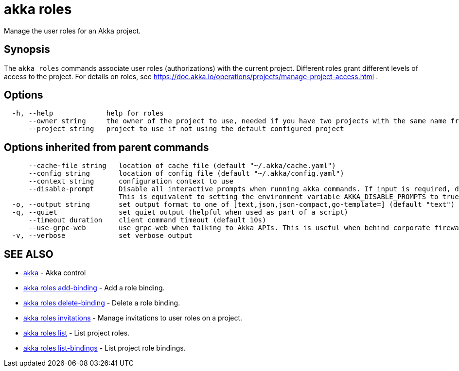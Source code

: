 = akka roles

Manage the user roles for an Akka project.

== Synopsis

The `akka roles` commands associate user roles (authorizations) with the current project.
Different roles grant different levels of access to the project.
For details on roles, see https://doc.akka.io/operations/projects/manage-project-access.html .

== Options

----
  -h, --help             help for roles
      --owner string     the owner of the project to use, needed if you have two projects with the same name from different owners
      --project string   project to use if not using the default configured project
----

== Options inherited from parent commands

----
      --cache-file string   location of cache file (default "~/.akka/cache.yaml")
      --config string       location of config file (default "~/.akka/config.yaml")
      --context string      configuration context to use
      --disable-prompt      Disable all interactive prompts when running akka commands. If input is required, defaults will be used, or an error will be raised.
                            This is equivalent to setting the environment variable AKKA_DISABLE_PROMPTS to true.
  -o, --output string       set output format to one of [text,json,json-compact,go-template=] (default "text")
  -q, --quiet               set quiet output (helpful when used as part of a script)
      --timeout duration    client command timeout (default 10s)
      --use-grpc-web        use grpc-web when talking to Akka APIs. This is useful when behind corporate firewalls that decrypt traffic but don't support HTTP/2.
  -v, --verbose             set verbose output
----

== SEE ALSO

* link:akka.html[akka]	 - Akka control
* link:akka_roles_add-binding.html[akka roles add-binding]	 - Add a role binding.
* link:akka_roles_delete-binding.html[akka roles delete-binding]	 - Delete a role binding.
* link:akka_roles_invitations.html[akka roles invitations]	 - Manage invitations to user roles on a project.
* link:akka_roles_list.html[akka roles list]	 - List project roles.
* link:akka_roles_list-bindings.html[akka roles list-bindings]	 - List project role bindings.

[discrete]

